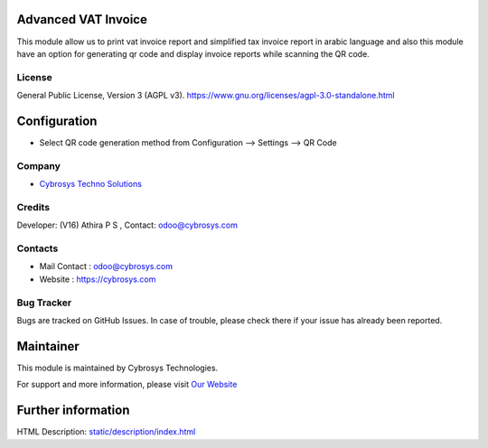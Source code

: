 .. image:: https://img.shields.io/badge/licence-AGPL--3-blue.svg
    :target: https://www.gnu.org/licenses/agpl-3.0-standalone.html
    :alt: License: AGPL-3

Advanced VAT Invoice
====================
This module allow us to print vat invoice report and simplified tax invoice
report in arabic language and also this module have an option for generating
qr code and display invoice reports while scanning the QR code.

License
-------
General Public License, Version 3 (AGPL v3).
https://www.gnu.org/licenses/agpl-3.0-standalone.html

Configuration
=============
* Select QR code generation method from Configuration --> Settings --> QR Code

Company
-------
* `Cybrosys Techno Solutions <https://cybrosys.com/>`__

Credits
-------
Developer: (V16) Athira P S , Contact: odoo@cybrosys.com

Contacts
--------
* Mail Contact : odoo@cybrosys.com
* Website : https://cybrosys.com

Bug Tracker
-----------
Bugs are tracked on GitHub Issues. In case of trouble, please check there if your issue has already been reported.

Maintainer
==========
.. image:: https://cybrosys.com/images/logo.png
   :target: https://cybrosys.com

This module is maintained by Cybrosys Technologies.

For support and more information, please visit `Our Website <https://cybrosys.com/>`__

Further information
===================
HTML Description: `<static/description/index.html>`__
